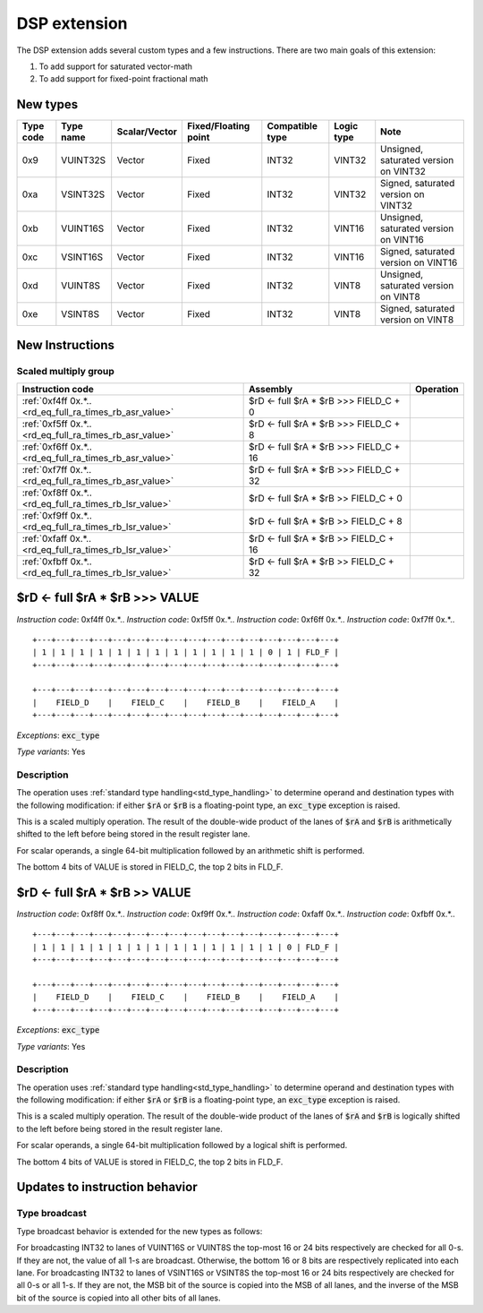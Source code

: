DSP extension
=============

The DSP extension adds several custom types and a few instructions. There are two main goals of this extension:

#. To add support for saturated vector-math
#. To add support for fixed-point fractional math

New types
----------------

==========    =========  ============== ==================== ========================== ============ ==========
Type code     Type name  Scalar/Vector  Fixed/Floating point Compatible type            Logic type   Note
==========    =========  ============== ==================== ========================== ============ ==========
0x9           VUINT32S   Vector         Fixed                INT32                      VINT32       Unsigned, saturated version on VINT32
0xa           VSINT32S   Vector         Fixed                INT32                      VINT32       Signed, saturated version on VINT32
0xb           VUINT16S   Vector         Fixed                INT32                      VINT16       Unsigned, saturated version on VINT16
0xc           VSINT16S   Vector         Fixed                INT32                      VINT16       Signed, saturated version on VINT16
0xd           VUINT8S    Vector         Fixed                INT32                      VINT8        Unsigned, saturated version on VINT8
0xe           VSINT8S    Vector         Fixed                INT32                      VINT8        Signed, saturated version on VINT8
==========    =========  ============== ==================== ========================== ============ ==========

New Instructions
----------------

Scaled multiply group
~~~~~~~~~~~~~~~~~~~~~


.. wavedrom::

  {config: {bits: 16}, config: {hspace: 500},
  reg: [
      { "name": "f",         "bits": 4 },
      { "name": "f",         "bits": 4 },
      { "name": "FLD_F",     "bits": 2, attr: "shift" },
      { "name": "FLD_O",     "bits": 2, attr: "op kind" },
      { "name": "f",         "bits": 4 },
  ],
  }

.. wavedrom::

  {config: {bits: 16}, config: {hspace: 500},
  reg: [
      { "name": "FIELD_A",   "bits": 4, attr: "$rA" },
      { "name": "FIELD_B",   "bits": 4, attr: "$rB" },
      { "name": "FIELD_C",   "bits": 4, attr: "shift" },
      { "name": "FIELD_D",   "bits": 4, attr: "$rD" },
  ],
  }

..
  +---+---+---+---+---+---+---+---+---+---+---+---+---+---+---+---+
  |       f       |  OP   | FLD_F |       f       |       f       |
  +---+---+---+---+---+---+---+---+---+---+---+---+---+---+---+---+

  +---+---+---+---+---+---+---+---+---+---+---+---+---+---+---+---+
  |    FIELD_D    |    FIELD_C    |    FIELD_B    |    FIELD_A    |
  +---+---+---+---+---+---+---+---+---+---+---+---+---+---+---+---+

========================================================== ========================================== ==================
Instruction code                                           Assembly                                   Operation
========================================================== ========================================== ==================
:ref:`0xf4ff 0x.*..<rd_eq_full_ra_times_rb_asr_value>`     $rD <- full $rA * $rB >>> FIELD_C + 0
:ref:`0xf5ff 0x.*..<rd_eq_full_ra_times_rb_asr_value>`     $rD <- full $rA * $rB >>> FIELD_C + 8
:ref:`0xf6ff 0x.*..<rd_eq_full_ra_times_rb_asr_value>`     $rD <- full $rA * $rB >>> FIELD_C + 16
:ref:`0xf7ff 0x.*..<rd_eq_full_ra_times_rb_asr_value>`     $rD <- full $rA * $rB >>> FIELD_C + 32
:ref:`0xf8ff 0x.*..<rd_eq_full_ra_times_rb_lsr_value>`     $rD <- full $rA * $rB >> FIELD_C + 0
:ref:`0xf9ff 0x.*..<rd_eq_full_ra_times_rb_lsr_value>`     $rD <- full $rA * $rB >> FIELD_C + 8
:ref:`0xfaff 0x.*..<rd_eq_full_ra_times_rb_lsr_value>`     $rD <- full $rA * $rB >> FIELD_C + 16
:ref:`0xfbff 0x.*..<rd_eq_full_ra_times_rb_lsr_value>`     $rD <- full $rA * $rB >> FIELD_C + 32
========================================================== ========================================== ==================

.. todo::
  This is not how BINUTILS is coded up at the moment. We need to follow-up with the changes there.

.. todo:: Extension group encoding changed. Toolset needs updating.

.. _rd_eq_full_ra_times_rb_asr_value:

$rD <- full $rA * $rB >>> VALUE
-----------------------------------

*Instruction code*: 0xf4ff 0x.*..
*Instruction code*: 0xf5ff 0x.*..
*Instruction code*: 0xf6ff 0x.*..
*Instruction code*: 0xf7ff 0x.*..

::

  +---+---+---+---+---+---+---+---+---+---+---+---+---+---+---+---+
  | 1 | 1 | 1 | 1 | 1 | 1 | 1 | 1 | 1 | 1 | 1 | 1 | 0 | 1 | FLD_F |
  +---+---+---+---+---+---+---+---+---+---+---+---+---+---+---+---+

  +---+---+---+---+---+---+---+---+---+---+---+---+---+---+---+---+
  |    FIELD_D    |    FIELD_C    |    FIELD_B    |    FIELD_A    |
  +---+---+---+---+---+---+---+---+---+---+---+---+---+---+---+---+


*Exceptions*: :code:`exc_type`

*Type variants*: Yes

Description
~~~~~~~~~~~

The operation uses :ref:`standard type handling<std_type_handling>` to determine operand and destination types with the following modification: if either :code:`$rA` or :code:`$rB` is a floating-point type, an :code:`exc_type` exception is raised.

This is a scaled multiply operation. The result of the double-wide product of the lanes of :code:`$rA` and :code:`$rB` is arithmetically shifted to the left before being stored in the result register lane.

For scalar operands, a single 64-bit multiplication followed by an arithmetic shift is performed.

The bottom 4 bits of VALUE is stored in FIELD_C, the top 2 bits in FLD_F.

.. todo::
  This is not how BINUTILS is coded up at the moment. We need to follow-up with the changes there.


.. _rd_eq_full_ra_times_rb_lsr_value:

$rD <- full $rA * $rB >> VALUE
-----------------------------------

*Instruction code*: 0xf8ff 0x.*..
*Instruction code*: 0xf9ff 0x.*..
*Instruction code*: 0xfaff 0x.*..
*Instruction code*: 0xfbff 0x.*..

::

  +---+---+---+---+---+---+---+---+---+---+---+---+---+---+---+---+
  | 1 | 1 | 1 | 1 | 1 | 1 | 1 | 1 | 1 | 1 | 1 | 1 | 1 | 0 | FLD_F |
  +---+---+---+---+---+---+---+---+---+---+---+---+---+---+---+---+

  +---+---+---+---+---+---+---+---+---+---+---+---+---+---+---+---+
  |    FIELD_D    |    FIELD_C    |    FIELD_B    |    FIELD_A    |
  +---+---+---+---+---+---+---+---+---+---+---+---+---+---+---+---+


*Exceptions*: :code:`exc_type`

*Type variants*: Yes

Description
~~~~~~~~~~~

The operation uses :ref:`standard type handling<std_type_handling>` to determine operand and destination types with the following modification: if either :code:`$rA` or :code:`$rB` is a floating-point type, an :code:`exc_type` exception is raised.

This is a scaled multiply operation. The result of the double-wide product of the lanes of :code:`$rA` and :code:`$rB` is logically shifted to the left before being stored in the result register lane.

For scalar operands, a single 64-bit multiplication followed by a logical shift is performed.

The bottom 4 bits of VALUE is stored in FIELD_C, the top 2 bits in FLD_F.

.. todo::
  This is not how BINUTILS is coded up at the moment. We need to follow-up with the changes there.

Updates to instruction behavior
-------------------------------

Type broadcast
~~~~~~~~~~~~~~

Type broadcast behavior is extended for the new types as follows:

For broadcasting INT32 to lanes of VUINT16S or VUINT8S the top-most 16 or 24 bits respectively are checked for all 0-s. If they are not, the value of all 1-s are broadcast. Otherwise, the bottom 16 or 8 bits are respectively replicated into each lane.
For broadcasting INT32 to lanes of VSINT16S or VSINT8S the top-most 16 or 24 bits respectively are checked for all 0-s or all 1-s. If they are not, the MSB bit of the source is copied into the MSB of all lanes, and the inverse of the MSB bit of the source is copied into all other bits of all lanes.

